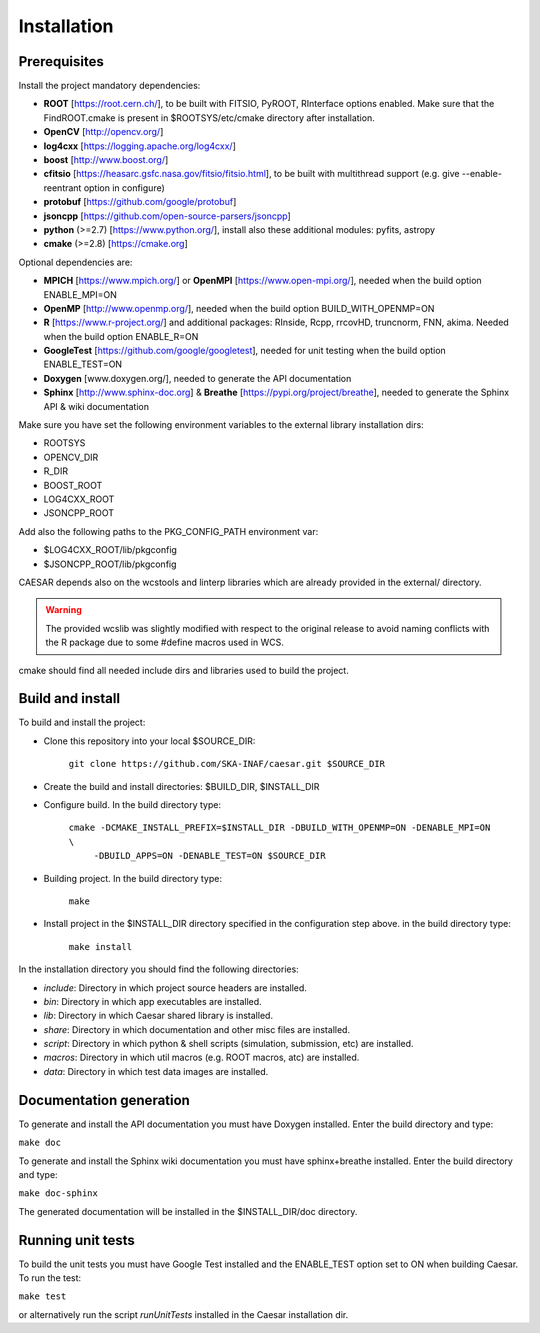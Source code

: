 ============
Installation
============

-------------
Prerequisites
-------------

Install the project mandatory dependencies:  

* **ROOT** [https://root.cern.ch/], to be built with FITSIO, PyROOT, RInterface options enabled. Make sure that the FindROOT.cmake is present in $ROOTSYS/etc/cmake directory after installation.
* **OpenCV** [http://opencv.org/]
* **log4cxx** [https://logging.apache.org/log4cxx/]
* **boost** [http://www.boost.org/] 
* **cfitsio** [https://heasarc.gsfc.nasa.gov/fitsio/fitsio.html], to be built with multithread support (e.g. give --enable-reentrant option in configure)
* **protobuf** [https://github.com/google/protobuf]
* **jsoncpp** [https://github.com/open-source-parsers/jsoncpp]
* **python** (>=2.7) [https://www.python.org/], install also these additional modules: pyfits, astropy
* **cmake** (>=2.8) [https://cmake.org]  
  
Optional dependencies are:

* **MPICH** [https://www.mpich.org/] or **OpenMPI** [https://www.open-mpi.org/], needed when the build option ENABLE_MPI=ON    
* **OpenMP** [http://www.openmp.org/], needed when the build option BUILD_WITH_OPENMP=ON
* **R** [https://www.r-project.org/] and additional packages: RInside, Rcpp, rrcovHD, truncnorm, FNN, akima. Needed when the build option ENABLE_R=ON
* **GoogleTest** [https://github.com/google/googletest], needed for unit testing when the build option ENABLE_TEST=ON
* **Doxygen** [www.doxygen.org/], needed to generate the API documentation
* **Sphinx** [http://www.sphinx-doc.org] & **Breathe** [https://pypi.org/project/breathe], needed to generate the Sphinx API & wiki documentation

Make sure you have set the following environment variables to the external library installation dirs:

* ROOTSYS
* OPENCV_DIR
* R_DIR
* BOOST_ROOT
* LOG4CXX_ROOT
* JSONCPP_ROOT

Add also the following paths to the PKG_CONFIG_PATH environment var: 

* $LOG4CXX_ROOT/lib/pkgconfig
* $JSONCPP_ROOT/lib/pkgconfig

CAESAR depends also on the wcstools and linterp libraries which are already provided in the external/ directory. 

.. warning::

   The provided wcslib was slightly modified with respect to the original release to avoid naming conflicts with the R package due to some #define macros used in WCS.

cmake should find all needed include dirs and libraries used to build the project.

-----------------
Build and install
-----------------

To build and install the project:

* Clone this repository into your local $SOURCE_DIR:  

	``git clone https://github.com/SKA-INAF/caesar.git $SOURCE_DIR``

* Create the build and install directories: $BUILD_DIR, $INSTALL_DIR  

* Configure build. In the build directory type:

	``cmake -DCMAKE_INSTALL_PREFIX=$INSTALL_DIR -DBUILD_WITH_OPENMP=ON -DENABLE_MPI=ON \``
	         ``-DBUILD_APPS=ON -DENABLE_TEST=ON $SOURCE_DIR``

* Building project. In the build directory type:

	``make``

* Install project in the $INSTALL_DIR directory specified in the configuration step above. in the build directory type:

	``make install``

In the installation directory you should find the following directories:

* `include`: Directory in which project source headers are installed.
* `bin`: Directory in which app executables are installed.
* `lib`: Directory in which Caesar shared library is installed.
* `share`: Directory in which documentation and other misc files are installed.
* `script`: Directory in which python & shell scripts (simulation, submission, etc) are installed.
* `macros`: Directory in which util macros (e.g. ROOT macros, atc) are installed.
* `data`: Directory in which test data images are installed.


------------------------
Documentation generation
------------------------

To generate and install the API documentation you must have Doxygen installed. Enter the build directory and type:


``make doc``


To generate and install the Sphinx wiki documentation you must have sphinx+breathe installed. Enter the build directory and type:


``make doc-sphinx``


The generated documentation will be installed in the $INSTALL_DIR/doc directory.


------------------
Running unit tests
------------------

To build the unit tests you must have Google Test installed and the ENABLE_TEST option set to ON when building Caesar. To run the test:   

``make test``    

or alternatively run the script `runUnitTests` installed in the Caesar installation dir.

